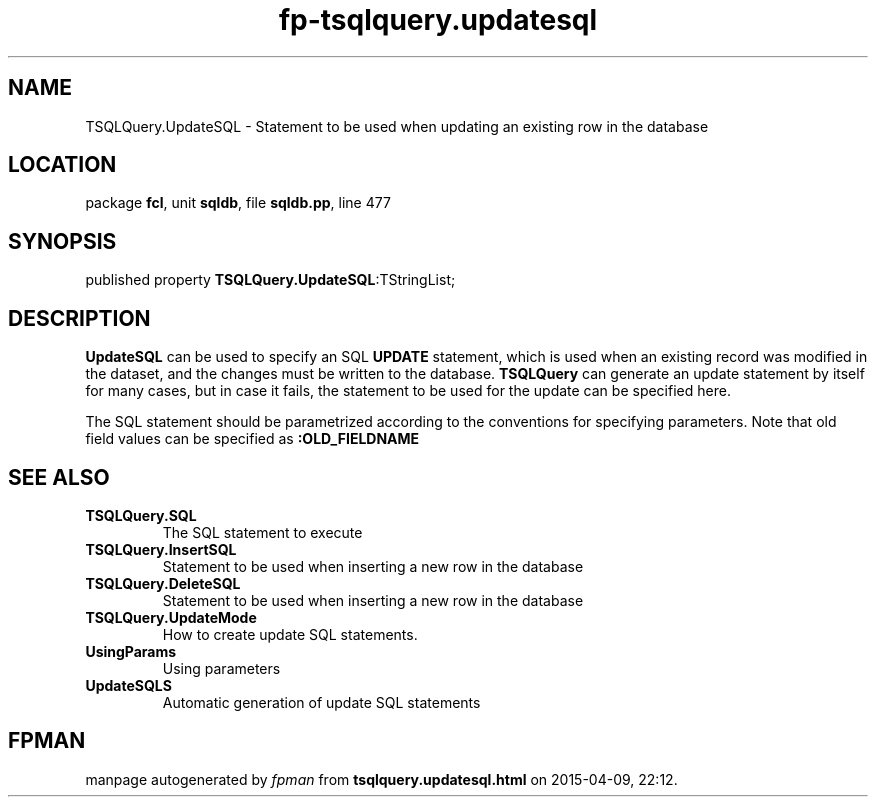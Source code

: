 .\" file autogenerated by fpman
.TH "fp-tsqlquery.updatesql" 3 "2014-03-14" "fpman" "Free Pascal Programmer's Manual"
.SH NAME
TSQLQuery.UpdateSQL - Statement to be used when updating an existing row in the database
.SH LOCATION
package \fBfcl\fR, unit \fBsqldb\fR, file \fBsqldb.pp\fR, line 477
.SH SYNOPSIS
published property  \fBTSQLQuery.UpdateSQL\fR:TStringList;
.SH DESCRIPTION
\fBUpdateSQL\fR can be used to specify an SQL \fBUPDATE\fR statement, which is used when an existing record was modified in the dataset, and the changes must be written to the database. \fBTSQLQuery\fR can generate an update statement by itself for many cases, but in case it fails, the statement to be used for the update can be specified here.

The SQL statement should be parametrized according to the conventions for specifying parameters. Note that old field values can be specified as \fB:OLD_FIELDNAME\fR 


.SH SEE ALSO
.TP
.B TSQLQuery.SQL
The SQL statement to execute
.TP
.B TSQLQuery.InsertSQL
Statement to be used when inserting a new row in the database
.TP
.B TSQLQuery.DeleteSQL
Statement to be used when inserting a new row in the database
.TP
.B TSQLQuery.UpdateMode
How to create update SQL statements.
.TP
.B UsingParams
Using parameters
.TP
.B UpdateSQLS
Automatic generation of update SQL statements

.SH FPMAN
manpage autogenerated by \fIfpman\fR from \fBtsqlquery.updatesql.html\fR on 2015-04-09, 22:12.

